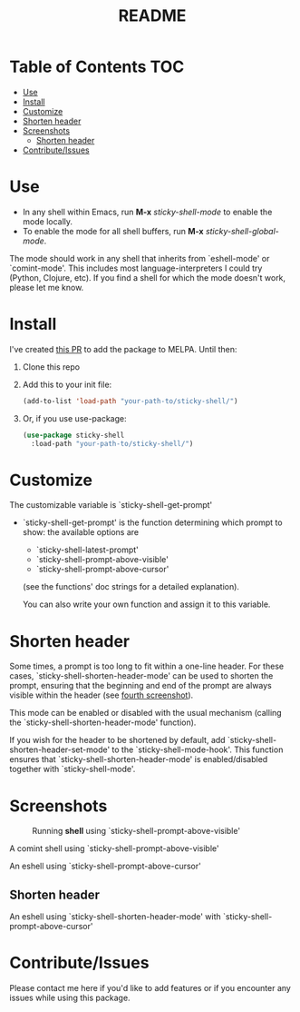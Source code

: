 #+TITLE: README
* Table of Contents :TOC:
- [[#use][Use]]
- [[#install][Install]]
- [[#customize][Customize]]
- [[#shorten-header][Shorten header]]
- [[#screenshots][Screenshots]]
  - [[#shorten-header-1][Shorten header]]
- [[#contributeissues][Contribute/Issues]]

* Use
 - In any shell within Emacs, run *M-x* /sticky-shell-mode/ to enable the mode locally.
 - To enable the mode for all shell buffers, run *M-x* /sticky-shell-global-mode/.

The mode should work in any shell that inherits from `eshell-mode' or `comint-mode'. This includes most language-interpreters I could try (Python, Clojure, etc). If you find a shell for which the mode doesn't work, please let me know.

* Install
I've created [[https://github.com/melpa/melpa/pull/8360][this PR]] to add the package to MELPA. Until then:
 1. Clone this repo
 2. Add this to your init file:
    #+begin_src emacs-lisp
      (add-to-list 'load-path "your-path-to/sticky-shell/")
    #+end_src

 3. Or, if you use use-package:
    #+begin_src emacs-lisp
      (use-package sticky-shell
        :load-path "your-path-to/sticky-shell/")
     #+end_src

* Customize
The customizable variable is `sticky-shell-get-prompt'
 - `sticky-shell-get-prompt' is the function determining which prompt to show: the available options are
   - `sticky-shell-latest-prompt'
   - `sticky-shell-prompt-above-visible'
   - `sticky-shell-prompt-above-cursor'
   (see the functions' doc strings for a detailed explanation).

   You can also write your own function and assign it to this variable.

* Shorten header
Some times, a prompt is too long to fit within a one-line header. For these cases, `sticky-shell-shorten-header-mode' can be used to shorten the prompt, ensuring that the beginning and end of the prompt are always visible within the header (see [[#shorten-header-1][fourth screenshot]]).

This mode can be enabled or disabled with the usual mechanism (calling the `sticky-shell-shorten-header-mode' function).

If you wish for the header to be shortened by default, add `sticky-shell-shorten-header-set-mode' to the `sticky-shell-mode-hook'. This function ensures that `sticky-shell-shorten-header-mode' is enabled/disabled together with `sticky-shell-mode'.

* Screenshots
#+CAPTION: Running *shell* using `sticky-shell-prompt-above-visible'
#+NAME:   fig:make
[[file:https://github.com/andyjda/sticky-shell/blob/main/screenshots/make.png]]

#+CAPTION: Running *shell* using `sticky-shell-prompt-above-visible'
#+NAME:   fig:make-clean
[[file:https://github.com/andyjda/sticky-shell/blob/main/screenshots/make_clean.png]]
A comint shell using `sticky-shell-prompt-above-visible'

#+CAPTION: Running *eshell* using `sticky-shell-prompt-above-cursor'
#+NAME:   fig:prompt-above-cursor
[[file:https://github.com/andyjda/sticky-shell/blob/main/screenshots/eshell-prompt-above-cursor.png]]
An eshell using `sticky-shell-prompt-above-cursor'

** Shorten header
#+CAPTION: Running *eshell* using `sticky-shell-prompt-above-cursor' and `sticky-shell-shorten-header-mode'
#+NAME:   fig:shorten-header-mode
[[file:https://github.com/andyjda/sticky-shell/blob/shorten-header/screenshots/eshell-shorten-header-mode.png]]
An eshell using `sticky-shell-shorten-header-mode' with `sticky-shell-prompt-above-cursor'

* Contribute/Issues
Please contact me here if you'd like to add features or if you encounter any issues while using this package.
